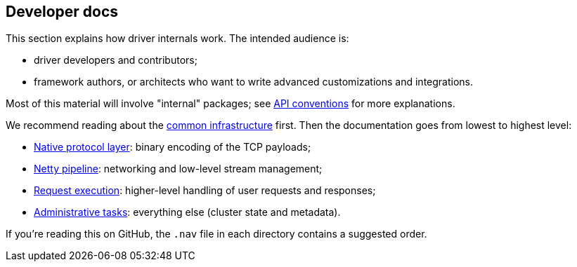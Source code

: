 == Developer docs

This section explains how driver internals work.
The intended audience is:

* driver developers and contributors;
* framework authors, or architects who want to write advanced customizations and integrations.

Most of this material will involve "internal" packages;
see link:../api_conventions/[API conventions] for more explanations.

We recommend reading about the link:common/[common infrastructure] first.
Then the documentation goes from lowest to highest level:

* link:native_protocol/[Native protocol layer]: binary encoding of the TCP payloads;
* link:netty_pipeline/[Netty pipeline]: networking and low-level stream management;
* link:request_execution/[Request execution]: higher-level handling of user requests and responses;
* link:admin/[Administrative tasks]: everything else (cluster state and metadata).

If you're reading this on GitHub, the `.nav` file in each directory contains a suggested order.
